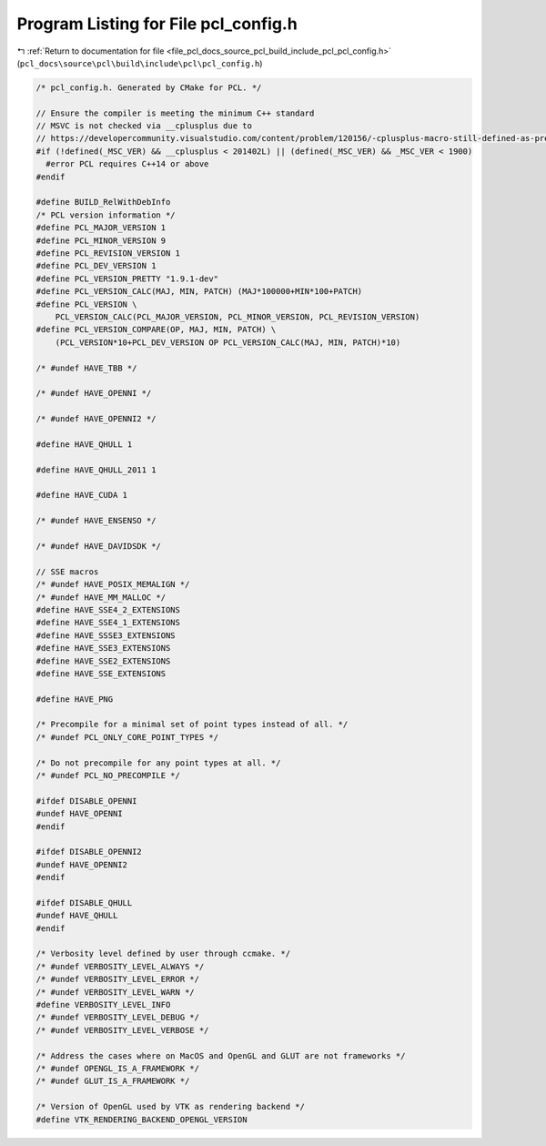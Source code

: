 
.. _program_listing_file_pcl_docs_source_pcl_build_include_pcl_pcl_config.h:

Program Listing for File pcl_config.h
=====================================

|exhale_lsh| :ref:`Return to documentation for file <file_pcl_docs_source_pcl_build_include_pcl_pcl_config.h>` (``pcl_docs\source\pcl\build\include\pcl\pcl_config.h``)

.. |exhale_lsh| unicode:: U+021B0 .. UPWARDS ARROW WITH TIP LEFTWARDS

.. code-block:: cpp

   /* pcl_config.h. Generated by CMake for PCL. */
   
   // Ensure the compiler is meeting the minimum C++ standard
   // MSVC is not checked via __cplusplus due to
   // https://developercommunity.visualstudio.com/content/problem/120156/-cplusplus-macro-still-defined-as-pre-c11-value.html
   #if (!defined(_MSC_VER) && __cplusplus < 201402L) || (defined(_MSC_VER) && _MSC_VER < 1900)
     #error PCL requires C++14 or above
   #endif
   
   #define BUILD_RelWithDebInfo
   /* PCL version information */
   #define PCL_MAJOR_VERSION 1
   #define PCL_MINOR_VERSION 9
   #define PCL_REVISION_VERSION 1
   #define PCL_DEV_VERSION 1
   #define PCL_VERSION_PRETTY "1.9.1-dev"
   #define PCL_VERSION_CALC(MAJ, MIN, PATCH) (MAJ*100000+MIN*100+PATCH)
   #define PCL_VERSION \
       PCL_VERSION_CALC(PCL_MAJOR_VERSION, PCL_MINOR_VERSION, PCL_REVISION_VERSION)
   #define PCL_VERSION_COMPARE(OP, MAJ, MIN, PATCH) \
       (PCL_VERSION*10+PCL_DEV_VERSION OP PCL_VERSION_CALC(MAJ, MIN, PATCH)*10)
   
   /* #undef HAVE_TBB */
   
   /* #undef HAVE_OPENNI */
   
   /* #undef HAVE_OPENNI2 */
   
   #define HAVE_QHULL 1
   
   #define HAVE_QHULL_2011 1
   
   #define HAVE_CUDA 1
   
   /* #undef HAVE_ENSENSO */
   
   /* #undef HAVE_DAVIDSDK */
   
   // SSE macros
   /* #undef HAVE_POSIX_MEMALIGN */
   /* #undef HAVE_MM_MALLOC */
   #define HAVE_SSE4_2_EXTENSIONS
   #define HAVE_SSE4_1_EXTENSIONS
   #define HAVE_SSSE3_EXTENSIONS
   #define HAVE_SSE3_EXTENSIONS
   #define HAVE_SSE2_EXTENSIONS
   #define HAVE_SSE_EXTENSIONS
   
   #define HAVE_PNG
   
   /* Precompile for a minimal set of point types instead of all. */
   /* #undef PCL_ONLY_CORE_POINT_TYPES */
   
   /* Do not precompile for any point types at all. */
   /* #undef PCL_NO_PRECOMPILE */
   
   #ifdef DISABLE_OPENNI
   #undef HAVE_OPENNI
   #endif
   
   #ifdef DISABLE_OPENNI2
   #undef HAVE_OPENNI2
   #endif
   
   #ifdef DISABLE_QHULL
   #undef HAVE_QHULL
   #endif
   
   /* Verbosity level defined by user through ccmake. */
   /* #undef VERBOSITY_LEVEL_ALWAYS */
   /* #undef VERBOSITY_LEVEL_ERROR */
   /* #undef VERBOSITY_LEVEL_WARN */
   #define VERBOSITY_LEVEL_INFO
   /* #undef VERBOSITY_LEVEL_DEBUG */
   /* #undef VERBOSITY_LEVEL_VERBOSE */
   
   /* Address the cases where on MacOS and OpenGL and GLUT are not frameworks */
   /* #undef OPENGL_IS_A_FRAMEWORK */
   /* #undef GLUT_IS_A_FRAMEWORK */
   
   /* Version of OpenGL used by VTK as rendering backend */
   #define VTK_RENDERING_BACKEND_OPENGL_VERSION 
   
